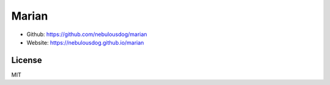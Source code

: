 ######
Marian
######

.. image:: https://travis-ci.org/nebulousdog/marian.svg?branch=master
   :target: https://travis-ci.org/nebulousdog/marian
   :alt: travis-link
.. image:: https://codecov.io/gh/nebulousdog/marian/branch/master/graph/badge.svg
   :target: https://codecov.io/gh/nebulousdog/marian
   :alt: codecov-link
.. image:: https://img.shields.io/pypi/v/marian.svg
   :target: https://pypi.org/project/marian/
   :alt: pypi-link

- Github: `https://github.com/nebulousdog/marian <https://github.com/nebulousdog/marian>`_
- Website: `https://nebulousdog.github.io/marian <https://nebulousdog.github.io/marian>`_

*******
License
*******

MIT
